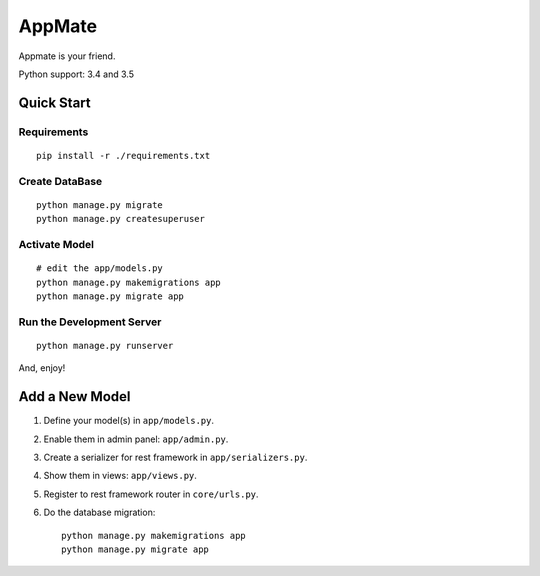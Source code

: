 AppMate
===============================================================================

Appmate is your friend.

Python support: 3.4 and 3.5


Quick Start
----------------------------------------------------------------------

Requirements
++++++++++++++++++++++++++++++++++++++++++++++++++++++++++++

::

    pip install -r ./requirements.txt


Create DataBase
++++++++++++++++++++++++++++++++++++++++++++++++++++++++++++

::

    python manage.py migrate
    python manage.py createsuperuser


Activate Model
++++++++++++++++++++++++++++++++++++++++++++++++++++++++++++

::

    # edit the app/models.py
    python manage.py makemigrations app
    python manage.py migrate app


Run the Development Server
++++++++++++++++++++++++++++++++++++++++++++++++++++++++++++

::

    python manage.py runserver

And, enjoy!


Add a New Model
----------------------------------------------------------------------

#. Define your model(s) in ``app/models.py``.

#. Enable them in admin panel: ``app/admin.py``.

#. Create a serializer for rest framework in ``app/serializers.py``.

#. Show them in views: ``app/views.py``.

#. Register to rest framework router in ``core/urls.py``.

#. Do the database migration::

    python manage.py makemigrations app
    python manage.py migrate app
